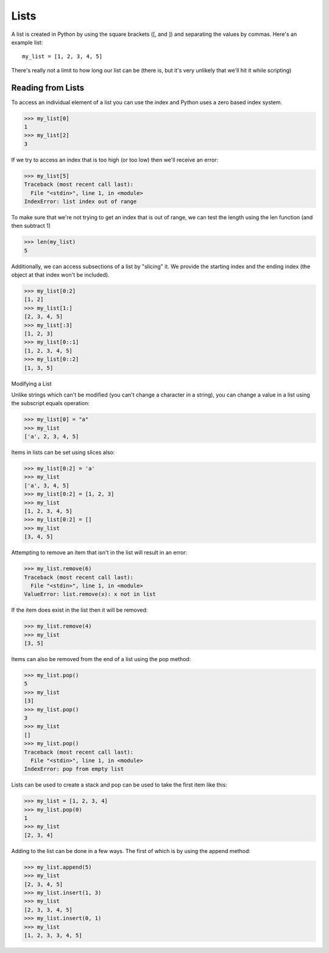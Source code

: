Lists
=====

A list is created in Python by using the square brackets ([, and ]) and separating the values by commas. Here's an example list:
::
    
    my_list = [1, 2, 3, 4, 5]

There's really not a limit to how long our list can be (there is, but it's very unlikely that we'll hit it while scripting)

Reading from Lists
------------------

To access an individual element of a list you can use the index and Python uses a zero based index system.

>>> my_list[0]
1
>>> my_list[2]
3

If we try to access an index that is too high (or too low) then we'll receive an error:

>>> my_list[5]
Traceback (most recent call last):
  File "<stdin>", line 1, in <module>
IndexError: list index out of range

To make sure that we're not trying to get an index that is out of range, we can test the length using the len function (and then subtract 1)

>>> len(my_list)
5

Additionally, we can access subsections of a list by "slicing" it. We provide the starting index and the ending index (the object at that index won't be included).

>>> my_list[0:2]
[1, 2]
>>> my_list[1:]
[2, 3, 4, 5]
>>> my_list[:3]
[1, 2, 3]
>>> my_list[0::1]
[1, 2, 3, 4, 5]
>>> my_list[0::2]
[1, 3, 5]

Modifying a List

Unlike strings which can't be modified (you can't change a character in a string), you can change a value in a list using the subscript equals operation:

>>> my_list[0] = "a"
>>> my_list
['a', 2, 3, 4, 5]

Items in lists can be set using slices also:

>>> my_list[0:2] = 'a'
>>> my_list
['a', 3, 4, 5]
>>> my_list[0:2] = [1, 2, 3]
>>> my_list
[1, 2, 3, 4, 5]
>>> my_list[0:2] = []
>>> my_list
[3, 4, 5]

Attempting to remove an item that isn't in the list will result in an error:

>>> my_list.remove(6)
Traceback (most recent call last):
  File "<stdin>", line 1, in <module>
ValueError: list.remove(x): x not in list

If the item does exist in the list then it will be removed:

>>> my_list.remove(4)
>>> my_list
[3, 5]

Items can also be removed from the end of a list using the pop method:

>>> my_list.pop()
5
>>> my_list
[3]
>>> my_list.pop()
3
>>> my_list
[]
>>> my_list.pop()
Traceback (most recent call last):
  File "<stdin>", line 1, in <module>
IndexError: pop from empty list

Lists can be used to create a stack and pop can be used to take the first item like this:

>>> my_list = [1, 2, 3, 4]
>>> my_list.pop(0)
1
>>> my_list
[2, 3, 4]

Adding to the list can be done in a few ways. The first of which is by using the append method:

>>> my_list.append(5)
>>> my_list
[2, 3, 4, 5]
>>> my_list.insert(1, 3)
>>> my_list
[2, 3, 3, 4, 5]
>>> my_list.insert(0, 1)
>>> my_list
[1, 2, 3, 3, 4, 5]

